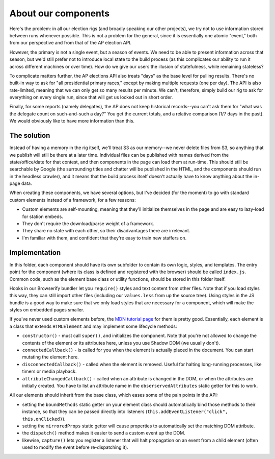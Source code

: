 About our components
====================

Here's the problem: in all our election rigs (and broadly speaking our other
projects), we try not to use information stored between runs whenever
possible. This is not a problem for the general, since it is essentially one
atomic "event," both from our perspective and from that of the AP election
API.

However, the primary is not a single event, but a season of events. We need to
be able to present information across that season, but we'd still prefer not
to introduce local state to the build process (as this complicates our ability
to run it across different machines or over time). How do we give our users
the illusion of statefulness, while remaining stateless?

To complicate matters further, the AP elections API also treats "days" as the
base level for pulling results. There's no built-in way to ask for "all
presidential primary races," except by making multiple requests (one per day).
The API is also rate-limited, meaning that we can only get so many results per
minute. We can't, therefore, simply build our rig to ask for everything on
every single run, since that will get us locked out in short order.

Finally, for some reports (namely delegates), the AP does not keep historical
records--you can't ask them for "what was the delegate count on such-and-such
a day?" You get the current totals, and a relative comparison (1/7 days in the
past). We would obviously like to have more information than this.

The solution
------------

Instead of having a memory in the rig itself, we'll treat S3 as our memory--we
never delete files from S3, so anything that we publish will still be there at
a later time. Individual files can be published with names derived from the
state/office/date for that contest, and then components in the page can load
them at run-time. This should still be searchable by Google (the surrounding
titles and chatter will be published in the HTML, and the components should
run in the headless crawler), and it means that the build process itself
doesn't actually have to know anything about the in-page data.

When creating these components, we have several options, but I've decided (for
the moment) to go with standard custom elements instead of a framework, for a
few reasons:

* Custom elements are self-mounting, meaning that they'll initialize themselves in the page and are easy to lazy-load for station embeds.
* They don't require the download/parse weight of a framework.
* They share no state with each other, so their disadvantages there are irrelevant.
* I'm familiar with them, and confident that they're easy to train new staffers on.

Implementation
--------------

In this folder, each component should have its own subfolder to contain its
own logic, styles, and templates. The entry point for the component (where its
class is defined and registered with the browser) should be called
``index.js``. Common code, such as the element base class or utility
functions, should be stored in this folder itself.

Hooks in our Browserify bundler let you ``require()`` styles and text content
from other files. Note that if you load styles this way, they can still import
other files (including our ``values.less`` from up the source tree). Using
styles in the JS bundle is a good way to make sure that we only load styles
that are necessary for a component, which will make the styles on embedded
pages smaller.

If you've never used custom elements before, the `MDN tutorial page
<https://developer.mozilla.org/en-US/docs/Web/Web_Components/Using_custom_elements>`_
for them is pretty good. Essentially, each element is a class that extends
``HTMLElement`` and may implement some lifecycle methods:

* ``constructor()`` - must call ``super()``, and initializes the component. Note that you're not allowed to change the contents of the element or its attributes here, unless you use Shadow DOM (we usually don't).
* ``connectedCallback()`` - is called for you when the element is actually placed in the document. You can start mutating the element here.
* ``disconnectedCallback()`` - called when the element is removed. Useful for halting long-running processes, like timers or media playback.
* ``attributeChangedCallback()`` - called when an attribute is changed in the DOM, or when the attributes are initially created. You have to list an attribute name in the ``obserservedAttributes`` static getter for this to work.

All our elements should inherit from the base class, which eases some of the pain points in the API:

* setting the ``boundMethods`` static getter on your element class should automatically bind those methods to their instance, so that they can be passed directly into listeners (``this.addEventListener("click", this.onClicked)``).
* setting the ``mirroredProps`` static getter will cause properties to automatically set the matching DOM attribute.
* the ``dispatch()`` method makes it easier to send a custom event up the DOM.
* likewise, ``capture()`` lets you register a listener that will halt propagation on an event from a child element (often used to modify the event before re-dispatching it).